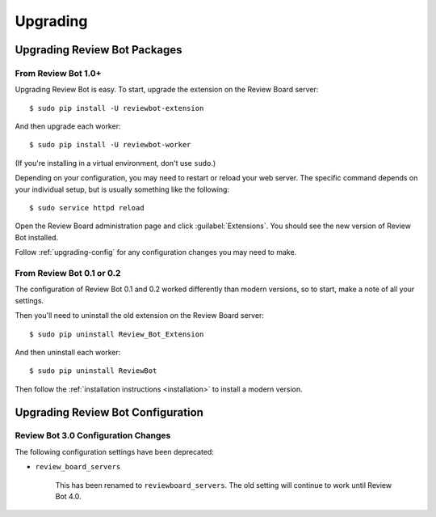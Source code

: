 .. _upgrading:

=========
Upgrading
=========

.. _upgrading-packages:

Upgrading Review Bot Packages
=============================

From Review Bot 1.0+
--------------------

Upgrading Review Bot is easy. To start, upgrade the extension on the Review
Board server::

    $ sudo pip install -U reviewbot-extension

And then upgrade each worker::

    $ sudo pip install -U reviewbot-worker

(If you're installing in a virtual environment, don't use ``sudo``.)

Depending on your configuration, you may need to restart or reload your web
server. The specific command depends on your individual setup, but is usually
something like the following::

    $ sudo service httpd reload

Open the Review Board administration page and click :guilabel:`Extensions`.
You should see the new version of Review Bot installed.

Follow :ref:`upgrading-config` for any configuration changes you may need to
make.


From Review Bot 0.1 or 0.2
--------------------------

The configuration of Review Bot 0.1 and 0.2 worked differently than modern
versions, so to start, make a note of all your settings.

Then you'll need to uninstall the old extension on the Review Board server::

    $ sudo pip uninstall Review_Bot_Extension

And then uninstall each worker::

    $ sudo pip uninstall ReviewBot

Then follow the :ref:`installation instructions <installation>` to install a
modern version.


.. _upgrading-config:

Upgrading Review Bot Configuration
==================================


.. _upgrading-config-3.0:

Review Bot 3.0 Configuration Changes
------------------------------------

The following configuration settings have been deprecated:

* ``review_board_servers``

   This has been renamed to ``reviewboard_servers``. The old setting will
   continue to work until Review Bot 4.0.

